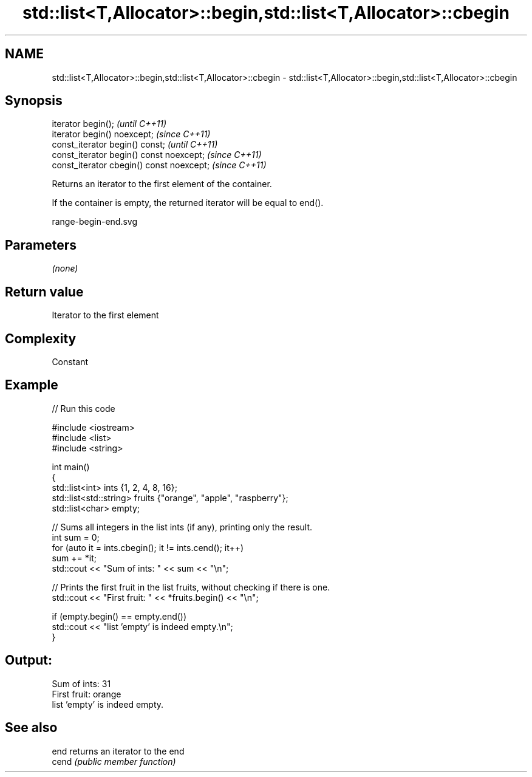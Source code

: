 .TH std::list<T,Allocator>::begin,std::list<T,Allocator>::cbegin 3 "2019.08.27" "http://cppreference.com" "C++ Standard Libary"
.SH NAME
std::list<T,Allocator>::begin,std::list<T,Allocator>::cbegin \- std::list<T,Allocator>::begin,std::list<T,Allocator>::cbegin

.SH Synopsis
   iterator begin();                        \fI(until C++11)\fP
   iterator begin() noexcept;               \fI(since C++11)\fP
   const_iterator begin() const;            \fI(until C++11)\fP
   const_iterator begin() const noexcept;   \fI(since C++11)\fP
   const_iterator cbegin() const noexcept;  \fI(since C++11)\fP

   Returns an iterator to the first element of the container.

   If the container is empty, the returned iterator will be equal to end().

   range-begin-end.svg

.SH Parameters

   \fI(none)\fP

.SH Return value

   Iterator to the first element

.SH Complexity

   Constant

.SH Example

   
// Run this code

 #include <iostream>
 #include <list>
 #include <string>

 int main()
 {
         std::list<int> ints {1, 2, 4, 8, 16};
         std::list<std::string> fruits {"orange", "apple", "raspberry"};
         std::list<char> empty;

         // Sums all integers in the list ints (if any), printing only the result.
         int sum = 0;
         for (auto it = ints.cbegin(); it != ints.cend(); it++)
                 sum += *it;
         std::cout << "Sum of ints: " << sum << "\\n";

         // Prints the first fruit in the list fruits, without checking if there is one.
         std::cout << "First fruit: " << *fruits.begin() << "\\n";

         if (empty.begin() == empty.end())
                 std::cout << "list 'empty' is indeed empty.\\n";
 }

.SH Output:

 Sum of ints: 31
 First fruit: orange
 list 'empty' is indeed empty.

.SH See also

   end  returns an iterator to the end
   cend \fI(public member function)\fP
